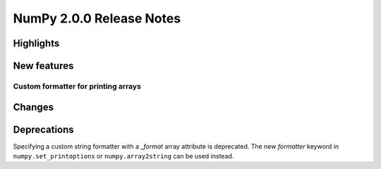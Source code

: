 =========================
NumPy 2.0.0 Release Notes
=========================


Highlights
==========


New features
============

Custom formatter for printing arrays
------------------------------------



Changes
=======



Deprecations
============

Specifying a custom string formatter with a `_format` array attribute is
deprecated. The new `formatter` keyword in ``numpy.set_printoptions`` or
``numpy.array2string`` can be used instead.
